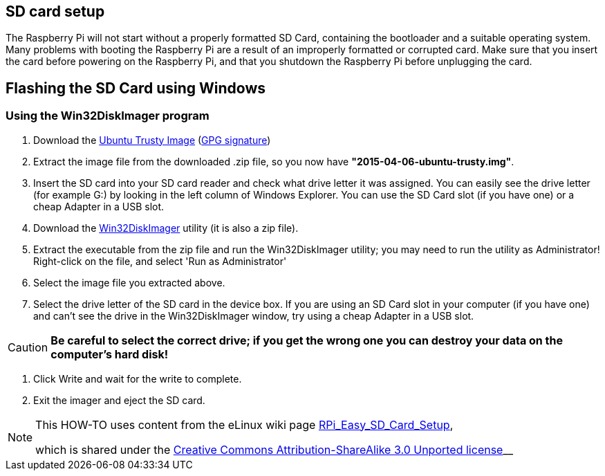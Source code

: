 == SD card setup
The Raspberry Pi will not start without a properly formatted SD Card, containing the bootloader and a suitable operating system. Many problems with booting the Raspberry Pi are a result of an improperly formatted or corrupted card. Make sure that you insert the card before powering on the Raspberry Pi, and that you shutdown the Raspberry Pi before unplugging the card.

== Flashing the SD Card using Windows

=== Using the Win32DiskImager program

1.  Download the http://www.finnie.org/software/raspberrypi/2015-04-06-ubuntu-trusty.zip[Ubuntu Trusty Image] (http://www.finnie.org/software/raspberrypi/2015-04-06-ubuntu-trusty.zip.asc[GPG signature]) 
2.  Extract the image file from the downloaded .zip file, so you now have **"2015-04-06-ubuntu-trusty.img"**.
3.  Insert the SD card into your SD card reader and check what drive letter it was assigned. You can easily see the drive letter (for example G:) by looking in the left column of Windows Explorer. You can use the SD Card slot (if you have one) or a cheap Adapter in a USB slot.
4.  Download the http://sourceforge.net/projects/win32diskimager[Win32DiskImager] utility (it is also a zip file).

5.  Extract the executable from the zip file and run the Win32DiskImager utility; you may need to run the utility as Administrator! Right-click on the file, and select 'Run as Administrator'
6.  Select the image file you extracted above.
7.  Select the drive letter of the SD card in the device box. If you are using an SD Card slot in your computer (if you have one) and can't see the drive in the Win32DiskImager window, try using a cheap Adapter in a USB slot.

[CAUTION]
====
**Be careful to select the correct drive; if you get the wrong one you can destroy your data on the computer's hard disk!**
====

8.  Click Write and wait for the write to complete.
9.  Exit the imager and eject the SD card.

[NOTE]
====
This HOW-TO uses content from the eLinux wiki page http://elinux.org/RPi_Easy_SD_Card_Setup[RPi_Easy_SD_Card_Setup],

which is shared under the http://creativecommons.org/licenses/by-sa/3.0/[Creative Commons Attribution-ShareAlike 3.0 Unported license]__
====





